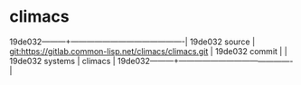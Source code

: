 * climacs



19de032---------+-------------------------------------------|
19de032 source  | git:https://gitlab.common-lisp.net/climacs/climacs.git   |
19de032 commit  |   |
19de032 systems | climacs |
19de032---------+-------------------------------------------|

